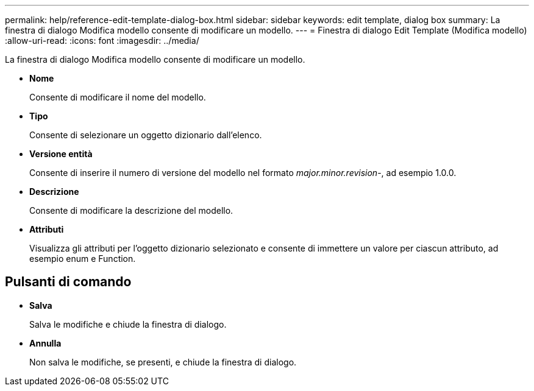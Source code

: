 ---
permalink: help/reference-edit-template-dialog-box.html 
sidebar: sidebar 
keywords: edit template, dialog box 
summary: La finestra di dialogo Modifica modello consente di modificare un modello. 
---
= Finestra di dialogo Edit Template (Modifica modello)
:allow-uri-read: 
:icons: font
:imagesdir: ../media/


[role="lead"]
La finestra di dialogo Modifica modello consente di modificare un modello.

* *Nome*
+
Consente di modificare il nome del modello.

* *Tipo*
+
Consente di selezionare un oggetto dizionario dall'elenco.

* *Versione entità*
+
Consente di inserire il numero di versione del modello nel formato _major.minor.revision_-, ad esempio 1.0.0.

* *Descrizione*
+
Consente di modificare la descrizione del modello.

* *Attributi*
+
Visualizza gli attributi per l'oggetto dizionario selezionato e consente di immettere un valore per ciascun attributo, ad esempio enum e Function.





== Pulsanti di comando

* *Salva*
+
Salva le modifiche e chiude la finestra di dialogo.

* *Annulla*
+
Non salva le modifiche, se presenti, e chiude la finestra di dialogo.


